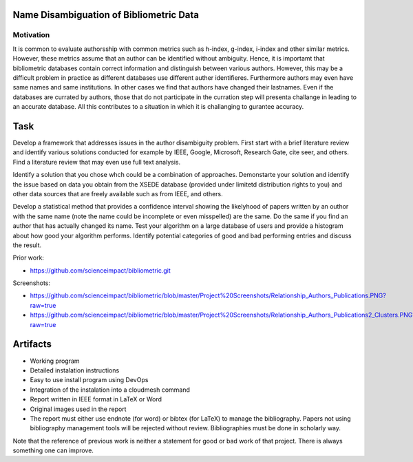 .. _project_namedisambugiuty:

Name Disambiguation of Bibliometric Data
======================================================================

Motivation
----------------------------------------------------------------------

It is common to evaluate authorsship with common metrics such as
h-index, g-index, i-index and other similar metrics. However, these
metrics assume that an author can be identified without
ambiguity. Hence, it is importamt that bibliometric databases contain
correct information and distinguish between various authors. However,
this may be a difficult problem in practice as different databases use
different auther identifieres. Furthermore authors may even have same
names and same institutions. In other cases we find that authors have
changed their lastnames. Even if the databases are currated by
authors, those that do not participate in the curration step will
presenta challange in leading to an accurate database. All this
contributes to a situation in which it is challanging to gurantee
accuracy.

Task
======================================================================

Develop a framework that addresses issues in the author disambiguity
problem. First start with a brief literature review and identify
various solutions conducted for example by IEEE, Google, Microsoft,
Research Gate, cite seer, and others. Find a literature review that
may even use full text analysis.

Identify a solution that you chose whch could be a combination of
approaches. Demonstarte your solution and identify the issue based on
data you obtain from the XSEDE database (provided under limitetd
distribution rights to you) and other data sources that are freely
available such as from IEEE, and others.

Develop a statistical method that provides a confidence interval
showing the likelyhood of papers written by an outhor with the same
name (note the name could be incomplete or even misspelled) are the
same. Do the same if you find an author that has actually changed its
name.  Test your algorithm on a large database of users and provide a
histogram about how good your algorithm performs. Identify potential
categories of good and bad performing entries and discuss the result.

Prior work:

* https://github.com/scienceimpact/bibliometric.git

Screenshots:

* https://github.com/scienceimpact/bibliometric/blob/master/Project%20Screenshots/Relationship_Authors_Publications.PNG?raw=true

* https://github.com/scienceimpact/bibliometric/blob/master/Project%20Screenshots/Relationship_Authors_Publications2_Clusters.PNG?raw=true

Artifacts
===================

* Working program
* Detailed instalation instructions
* Easy to use install program using DevOps 
* Integration of the instalation into a cloudmesh command
* Report written in IEEE format in LaTeX or Word
* Original images used in the report 
* The report must either use endnote (for word) or bibtex (for LaTeX)
  to manage the bibliography. Papers not using bibliography management
  tools will be rejected without review. Bibliographies must be done
  in scholarly way.

Note that the reference of previous work is neither a statement for
good or bad work of that project. There is always something one can
improve.
